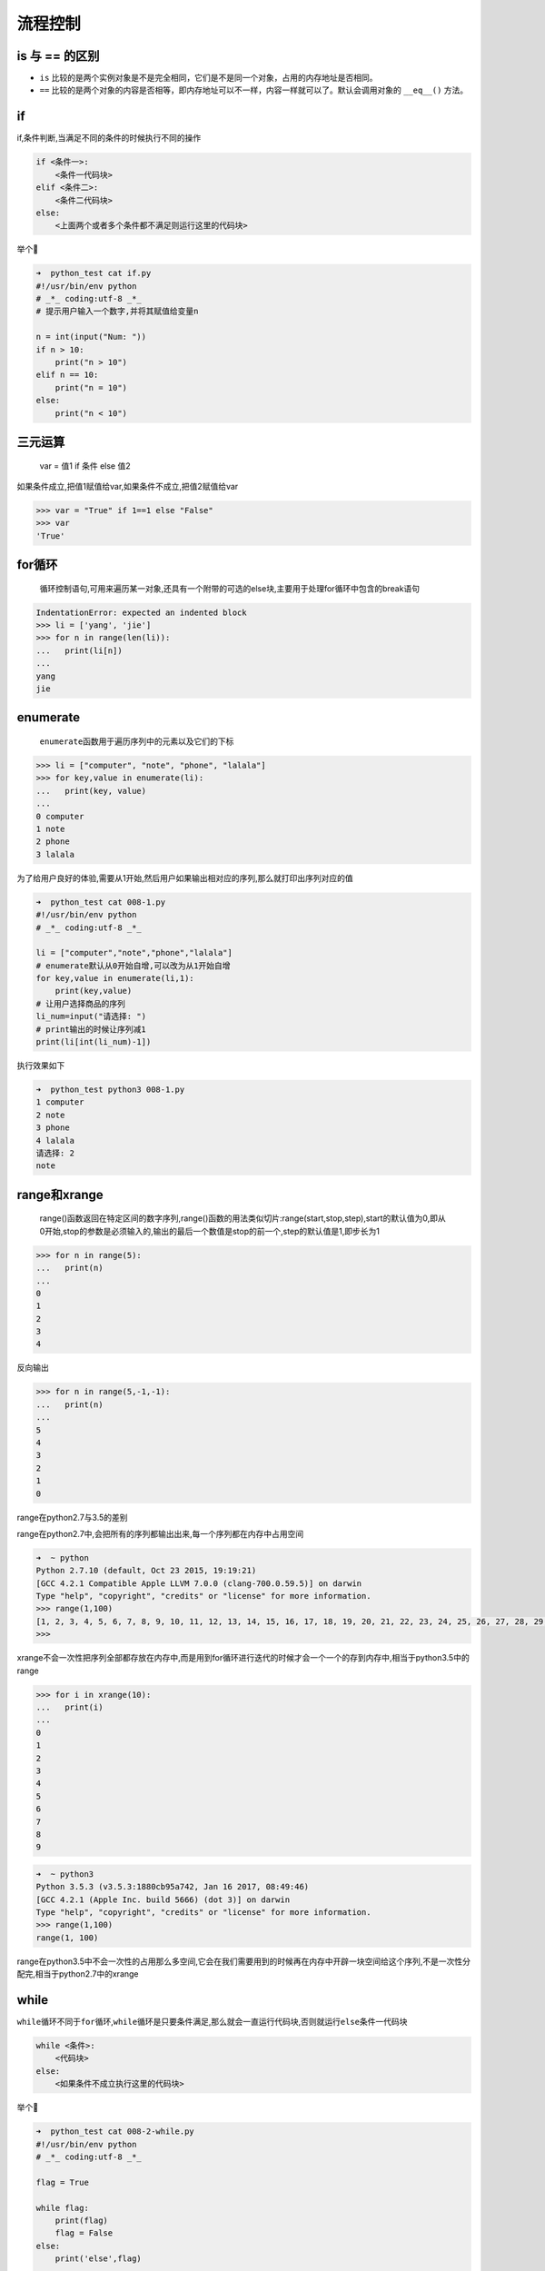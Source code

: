 流程控制
========

is 与 == 的区别
--------------------

* ``is`` 比较的是两个实例对象是不是完全相同，它们是不是同一个对象，占用的内存地址是否相同。

* ``==`` 比较的是两个对象的内容是否相等，即内存地址可以不一样，内容一样就可以了。默认会调用对象的 ``__eq__()`` 方法。

if
--

if,条件判断,当满足不同的条件的时候执行不同的操作

.. code:: python

    if <条件一>:
        <条件一代码块>
    elif <条件二>:
        <条件二代码块>
    else:
        <上面两个或者多个条件都不满足则运行这里的代码块>

举个🌰

.. code:: python

    ➜  python_test cat if.py
    #!/usr/bin/env python
    # _*_ coding:utf-8 _*_
    # 提示用户输入一个数字,并将其赋值给变量n

    n = int(input("Num: "))
    if n > 10:
        print("n > 10")
    elif n == 10:
        print("n = 10")
    else:
        print("n < 10")

三元运算
--------

    var = 值1 if 条件 else 值2

如果条件成立,把值1赋值给var,如果条件不成立,把值2赋值给var

.. code:: python

    >>> var = "True" if 1==1 else "False"
    >>> var
    'True'

for循环
-------

    循环控制语句,可用来遍历某一对象,还具有一个附带的可选的else块,主要用于处理for循环中包含的break语句

.. code:: python

    IndentationError: expected an indented block
    >>> li = ['yang', 'jie']
    >>> for n in range(len(li)):
    ...   print(li[n])
    ...
    yang
    jie

enumerate
---------

    ``enumerate``\ 函数用于遍历序列中的元素以及它们的下标

.. code:: python

    >>> li = ["computer", "note", "phone", "lalala"]
    >>> for key,value in enumerate(li):
    ...   print(key, value)
    ...
    0 computer
    1 note
    2 phone
    3 lalala

为了给用户良好的体验,需要从1开始,然后用户如果输出相对应的序列,那么就打印出序列对应的值

.. code:: python

    ➜  python_test cat 008-1.py
    #!/usr/bin/env python
    # _*_ coding:utf-8 _*_

    li = ["computer","note","phone","lalala"]
    # enumerate默认从0开始自增,可以改为从1开始自增
    for key,value in enumerate(li,1):
        print(key,value)
    # 让用户选择商品的序列
    li_num=input("请选择: ")
    # print输出的时候让序列减1
    print(li[int(li_num)-1])

执行效果如下

.. code:: python

    ➜  python_test python3 008-1.py
    1 computer
    2 note
    3 phone
    4 lalala
    请选择: 2
    note

range和xrange
-------------

    range()函数返回在特定区间的数字序列,range()函数的用法类似切片:range(start,stop,step),start的默认值为0,即从0开始,stop的参数是必须输入的,输出的最后一个数值是stop的前一个,step的默认值是1,即步长为1

.. code:: python

    >>> for n in range(5):
    ...   print(n)
    ...
    0
    1
    2
    3
    4

反向输出

.. code:: python

    >>> for n in range(5,-1,-1):
    ...   print(n)
    ...
    5
    4
    3
    2
    1
    0

range在python2.7与3.5的差别

range在python2.7中,会把所有的序列都输出出来,每一个序列都在内存中占用空间

.. code:: python

    ➜  ~ python
    Python 2.7.10 (default, Oct 23 2015, 19:19:21)
    [GCC 4.2.1 Compatible Apple LLVM 7.0.0 (clang-700.0.59.5)] on darwin
    Type "help", "copyright", "credits" or "license" for more information.
    >>> range(1,100)
    [1, 2, 3, 4, 5, 6, 7, 8, 9, 10, 11, 12, 13, 14, 15, 16, 17, 18, 19, 20, 21, 22, 23, 24, 25, 26, 27, 28, 29, 30, 31, 32, 33, 34, 35, 36, 37, 38, 39, 40, 41, 42, 43, 44, 45, 46, 47, 48, 49, 50, 51, 52, 53, 54, 55, 56, 57, 58, 59, 60, 61, 62, 63, 64, 65, 66, 67, 68, 69, 70, 71, 72, 73, 74, 75, 76, 77, 78, 79, 80, 81, 82, 83, 84, 85, 86, 87, 88, 89, 90, 91, 92, 93, 94, 95, 96, 97, 98, 99]
    >>>

xrange不会一次性把序列全部都存放在内存中,而是用到for循环进行迭代的时候才会一个一个的存到内存中,相当于python3.5中的range

.. code:: python

    >>> for i in xrange(10):
    ...   print(i)
    ...
    0
    1
    2
    3
    4
    5
    6
    7
    8
    9

.. code:: python

    ➜  ~ python3
    Python 3.5.3 (v3.5.3:1880cb95a742, Jan 16 2017, 08:49:46)
    [GCC 4.2.1 (Apple Inc. build 5666) (dot 3)] on darwin
    Type "help", "copyright", "credits" or "license" for more information.
    >>> range(1,100)
    range(1, 100)

range在python3.5中不会一次性的占用那么多空间,它会在我们需要用到的时候再在内存中开辟一块空间给这个序列,不是一次性分配完,相当于python2.7中的xrange

while
-----

``while``\ 循环不同于\ ``for``\ 循环,\ ``while``\ 循环是只要条件满足,那么就会一直运行代码块,否则就运行\ ``else``\ 条件一代码块

.. code:: python

    while <条件>:
        <代码块>
    else:
        <如果条件不成立执行这里的代码块>

举个🌰

.. code:: python

    ➜  python_test cat 008-2-while.py
    #!/usr/bin/env python
    # _*_ coding:utf-8 _*_

    flag = True

    while flag:
        print(flag)
        flag = False
    else:
        print('else',flag)

    ➜  python_test python3 008-2-while.py
    True
    else False

练习
----

元素分类
~~~~~~~~

有如下值集合[11,22,33,44,55,66,77,88,99,90],将所有大于66的值保存至字典的第一个key中,将小于66的值保存至第二个key的值中

即: ``{'k1':大于66的所有值,'k2':小于66的所有值}``

.. code:: python

    ➜  python_test cat 008-3-exercise-1.py
    #!/usr/bin/env python
    # _*_ coding:utf-8 _*_

    num = [11,22,33,44,55,66,77,88,99,90]

    dict = {
        'k1':[],
        'k2':[]
    }

    for n in range(len(num)):
        if num[n] <= 66:
            dict['k1'].append(num[n])
        else:
            dict['k2'].append(num[n])

    print(dict.get("k1"))
    print(dict.get("k2"))

    ➜  python_test python3 008-3-exercise-1.py
    [11, 22, 33, 44, 55, 66]
    [77, 88, 99, 90]

查找
~~~~

查找列表中元素,移动空格,并查找以a或A开头,并且以c结尾的所有元素

.. code:: python

    li = ["alec", " aric", "Alex", "Tony", "rain"]
    tu = ("alec", " aric", "Alex", "Tony", "rain")
    dic = {'k1': "alex", 'k2': ' aric',  "k3": "Alex", "k4": "Tony"}

列表的方式

.. code:: python

    ➜  python_test cat 008-3-exercise-2.py
    #!/usr/bin/env python
    # _*_ coding:utf-8 _*_

    li = ["alec", " aric", "Alex", "Tony", "rain"]

    for n in range(len(li)):
        string = str(li[n]).replace(" ","").capitalize()
        # 去掉左右两边的空格然后输出内容并且把首字母换成大写
        # string = str(li[n]).strip().capitalize()
        # 把字符串中的空格替换掉，然后首字母转换成大写
        if string.find("A") == 0 and string.rfind("c") == len(string) - 1:
            print(li[n],"--->",string)

    ➜  python_test python3 008-3-exercise-2.py
    alec ---> Alec
     aric ---> Aric

元组的方式

.. code:: python

    ➜  python_test cat 008-3-exercise-3.py
    #!/usr/bin/env python
    # _*_ coding:utf-8 _*_

    tu = ("alec", " aric", "Alex", "Tony", "rain")

    for n in range(len(tu)):
        string = str(tu[n]).replace(" ","").capitalize()
        if string.find("A") == 0 and string.rfind("c") == len(string) - 1:
            print(tu[n],"--->",string)

字典的方式

.. code:: python

    ➜  python_test cat 008-3-exercise-4.py
    #!/usr/bin/env python
    # _*_ coding:utf-8 _*_

    dic = {
        'k1': "alex",
        'k2': ' aric',
        "k3": "Alex",
        "k4": "Tony"
    }

    for key,val in dic.items():
        string = str(val).replace(" ","").capitalize()
        if string.find("A") == 0 and string.rfind("c") == len(string) - 1:
            print(key,val,"--->",string)

    ➜  python_test python3 008-3-exercise-4.py
    k2  aric ---> Aric

输出商品列表
~~~~~~~~~~~~

用户输入序号,显示用户选中的商品

商品

::

    li = ["phone","computer","fish","wahaha"]

.. code:: python

    #!/usr/bin/env python
    # _*_ coding:utf-8 _*_

    li = ["phone","computer","fish","wahaha"]

    for key,value in enumerate(li,1):
        print(key,".",value)
    li_num = input ("please input your choice: ")
    print(li[int(li_num)-1])

执行结果

.. code:: python

    ➜  python_test python3 008-3-exercise-5.py
    1 . phone
    2 . computer
    3 . fish
    4 . wahaha
    please input your choice: 1
    phone

购物车
~~~~~~

功能要求

要求用户输入总资产,例如:2000
显示商品列表,让用户根据序号选择商品,加入购物车
购买,如果商品总额大于总资产,提示账户余额不足,否则,购买成功
附加:可充值,某商品移除购物车

::

    goods = [
        {"name": "电脑", "price": 1999},
        {"name": "鼠标", "price": 10},
        {"name": "游艇", "price": 20},
        {"name": "美女", "price": 998},
    ]

.. code:: python

    #!/usr/bin/env python
    # _*_ coding:utf-8 _*_

    goods = [
        {"name": "电脑", "price": 1999},
        {"name": "鼠标", "price": 10},
        {"name": "游艇", "price": 20},
        {"name": "美女", "price": 998},
    ]

    switch = "on"

    gouwuche = {
        "wuping":[],
        "jiage":[]
    }

    # 用户输入卡内余额
    while True:
        try:
            money = int(input("请输入卡内余额:"))
        # 异常判断,如果类型不是整型则执行except内的代码
        except ValueError:
            # 提示用户输入的格式错误,让其重新输入
            print("error,余额格式输入错误,请重新输入!\n例如: 5000")
            # 中断当前循环让 循环重新执行
            continue
        break

    # 进入购买商品的流程
    while switch == "on":
        # 打印出所有的商品
        print("\n","序列","商品","单价")
        # 以序列的方式输出现拥有的商品及商品单价
        for num,val in enumerate(goods,1):
            for n in range(len(goods)):
                if num-1 == n:
                    print("  ",num,goods[n]["name"],goods[n]["price"])

        # 判断用户输入的序列是否规范
        while True:
            try:
                # 输入产品序列,类型转换为整型
                x = int(input("请选择商品序列: "))

            # 如果用户输入的非整型,提示用户重新输入
            except ValueError:
                print("error,请选择商品序列")
                continue

            # 如果用户输入的序列不在产品序列当中让用户重新输入
            if x > num:
                print("error,请选择商品的序列")
                continue
            break

        # 输出购买物品的信息
        print("您已经把商品",goods[x-1]["name"],"加入购物车","物品单价是: ",goods[x-1]["price"],"\n")
        # 把物品名称放入gouwuche的wuping列表中
        gouwuche["wuping"].append(goods[x-1]["name"])
        # 把物品单价放入gouwuche的jiage列表中
        gouwuche["jiage"].append(goods[x-1]["price"])

        # 用户输入选项
        while switch == "on":
            # 输出现有选项
            print("================\n查看购物车: p\n结算:       w \n删除商品:   d \n继续购买:   n \n充值:       i \n显示余额:   m \n退出:       q")
            # 把用户输入的选项转换为字符串
            xx = str(input("请输入您的选择: "))

            if xx == "p":
                for wp_num,val in enumerate(gouwuche["wuping"],1):
                    print(wp_num,val)
            elif xx == "w":
                zje = 0
                for n in range(len(gouwuche["jiage"])):
                    zje += gouwuche["jiage"][n]
                if zje > money:
                    print("sorry , 钱不够哦~~ \n")
                else:
                    switch = "off"
                    print("购物愉快,您本次消费",zje,"RMB","剩余",money-zje,"RMB")

            elif xx == "d":
                for wu_num,val in enumerate(gouwuche["wuping"],1):
                    print(wp_num,val)

                while True:
                    try:
                        delete = int(input("请选择要删除的商品序列: "))
                    except ValueError:
                        print("error,请输如正确的序列号!")
                        continue
                    if delete > wp_num:
                        print("error,请输如正确的序列号!")
                        continue
                    # 提示用户购物车内被删除的商品信息
                    print("您已经删除产品",gouwuche["wuping"],[delete - 1],"单价为: ",gouwuche["jiage"][delete - 1])
                    # 删除商品
                    gouwuche["wuping"].pop(delete - 1)
                    # 删除金额
                    gouwuche["jiage"].pop(delete - 1)
                    break

            elif xx == "i":
                while True:
                    try:
                        user = int(input("请输入您的账号: "))
                    except ValueError:
                        print("error,账号格式输入错误,请重新输入..")
                        continue
                    break

                while True:
                    try:
                        pwd = int(input("请输入账号密码: "))
                    except ValueError:
                        print("error,格式错误,请重新输入...")
                        continue
                    break

                if user == 123 and pwd == 123:
                    while True:
                        try:
                            newmoney = int(input("请输入充值的金额: "))
                        except ValueError:
                            print("error,金额格式错误,请重新输入..")
                            continue
                        break

                    money += newmoney
                    print("您已充值成功",newmoney,"RMB, 当前余额为: ",money," RMB \n")
                else:
                    print("账号或密码错误\n")

            elif xx == "m":
                print("账户余额: ",money,"\n")

            elif xx == "q":
                switch = "off"
            elif xx == "n":
                break
            else:
                print("请输入正确的选项! ")

三级联动
~~~~~~~~

用户交互,显示省市县的选择

.. code:: python

    #!/usr/bin/env python
    # _*_ coding:utf-8 _*_

    area = {
        "湖北": {
            "武汉":["汉口","武昌","汉阳"],
            "咸宁":["崇阳","通城","白霓"]
        },
        "河南": {
            "郑州市":["中原区","二七区","金水区"],
            "洛阳市":["涧西区","西工区","老城区"]
        },
        "湖南": {
            "长沙":["芙蓉区","岳麓区"],
            "岳阳":["hello","哈哈"]
        }
    }

    switch = "on"

    print("\n====China====\n")
    while switch == "on":
        sheng = []
        shi = []
        zhen = []

        while switch == "on":
            for sheng_n,sheng_v in enumerate(area,1):
                print(sheng_n,sheng_v)
                sheng.append(sheng_v)
            try:
                sheng_inp = int(input("please input sheng: "))
            except ValueError:
                print("input error")
                continue
            if sheng_inp > sheng_n or sheng_inp == 0:
                print("input error")
                continue
            print("\nChina --->",sheng[sheng_inp - 1],"\n")
            break

        while True:
            ify = input("b back\nn continue\nq quit\n please input your choice: ")
            if ify == "q" or ify == "b" or ify == "n":
                break
            else:
                print("input error")
                continue

        if ify == "b":
            continue
        elif ify == "q":
            switch = "off"
            continue

        while switch == "on":
            for shi_n,shi_v in enumerate(area[sheng[sheng_inp - 1]],1):
                print(shi_n,shi_v)
                shi.append(shi_v)
            try:
                shi_inp = int(input("please input your choice "))
            except ValueError:
                print("input error")
                continue
            if shi_n < shi_inp or shi_inp == 0:
                print("input error")
                continue
            print("\n China --->",sheng[sheng_inp - 1],"--->",shi[shi_inp - 1])

            while True:
                ify = input("b back\nn continue\nq quit\n please input your choice: ")
                if ify == "q" or ify == "b" or ify == "n":
                    break
                else:
                    print("input error")
                    continue
            if ify == "b":
                continue
            elif ify == "q":
                switch = "off"
                continue

            while switch == "on":
                for zhen_n,zhen_v in enumerate(area[sheng[sheng_inp - 1]][shi[shi_inp - 1]],1):
                    print(zhen_n,zhen_v)
                    zhen.append(zhen_v)
                try:
                    zhen_inp = int(input("please input your choice: "))
                except ValueError:
                    print("input error")
                    continue
                if zhen_n < zhen_inp or zhen_inp == 0:
                    print("input error")
                    continue
                print("\n China --->",sheng[sheng_inp - 1],"--->",shi[shi_inp - 1],"--->",zhen[zhen_inp - 1])

                while True:
                    ify = input("b back\nq quit\n please input your choice: ")
                    if ify == "q" or ify == "b":
                        break
                    else:
                        print("input error")
                        continue
                if ify == "b":
                    continue
                elif ify == "q":
                    switch = "off"
                    continue

执行结果

.. code:: python

    ➜  python_test python3 008-3-exercise-sanjiliandong.py

    ====China====

    1 湖北
    2 河南
    3 湖南
    please input sheng: 1

    China ---> 湖北

    b back
    n continue
    q quit
     please input your choice: n
    1 武汉
    2 咸宁
    please input your choice 1

     China ---> 湖北 ---> 武汉
    b back
    n continue
    q quit
     please input your choice: n
    1 汉口
    2 武昌
    3 汉阳
    please input your choice: 1

     China ---> 湖北 ---> 武汉 ---> 汉口
    b back
    q quit
     please input your choice: q
